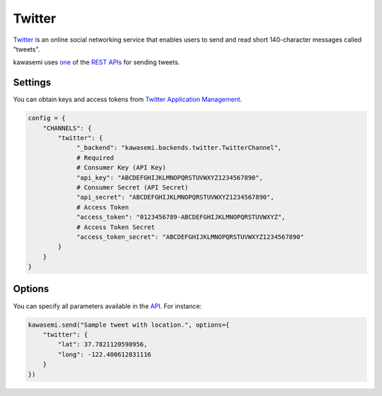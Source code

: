 Twitter
=======
`Twitter`_ is an online social networking service that enables users to send and read short 140-character messages called "tweets".

kawasemi uses `one`_ of the `REST APIs`_ for sending tweets.

Settings
--------
You can obtain keys and access tokens from `Twitter Application Management`_.

.. code-block:: python

   config = {
       "CHANNELS": {
           "twitter": {
                "_backend": "kawasemi.backends.twitter.TwitterChannel",
                # Required
                # Consumer Key (API Key)
                "api_key": "ABCDEFGHIJKLMNOPQRSTUVWXYZ1234567890",
                # Consumer Secret (API Secret)
                "api_secret": "ABCDEFGHIJKLMNOPQRSTUVWXYZ1234567890",
                # Access Token
                "access_token": "0123456789-ABCDEFGHIJKLMNOPQRSTUVWXYZ",
                # Access Token Secret
                "access_token_secret": "ABCDEFGHIJKLMNOPQRSTUVWXYZ1234567890"
           }
       }
   }

Options
-------
You can specify all parameters available in the `API`_. For instance:

.. code-block:: python

   kawasemi.send("Sample tweet with location.", options={
       "twitter": {
           "lat": 37.7821120598956,
           "long": -122.400612831116
       }
   })

.. _Twitter: https://twitter.com
.. _one: https://dev.twitter.com/rest/reference/post/statuses/update
.. _API: https://dev.twitter.com/rest/reference/post/statuses/update
.. _REST APIs: https://dev.twitter.com/rest/public
.. _Twitter Application Management: https://apps.twitter.com
